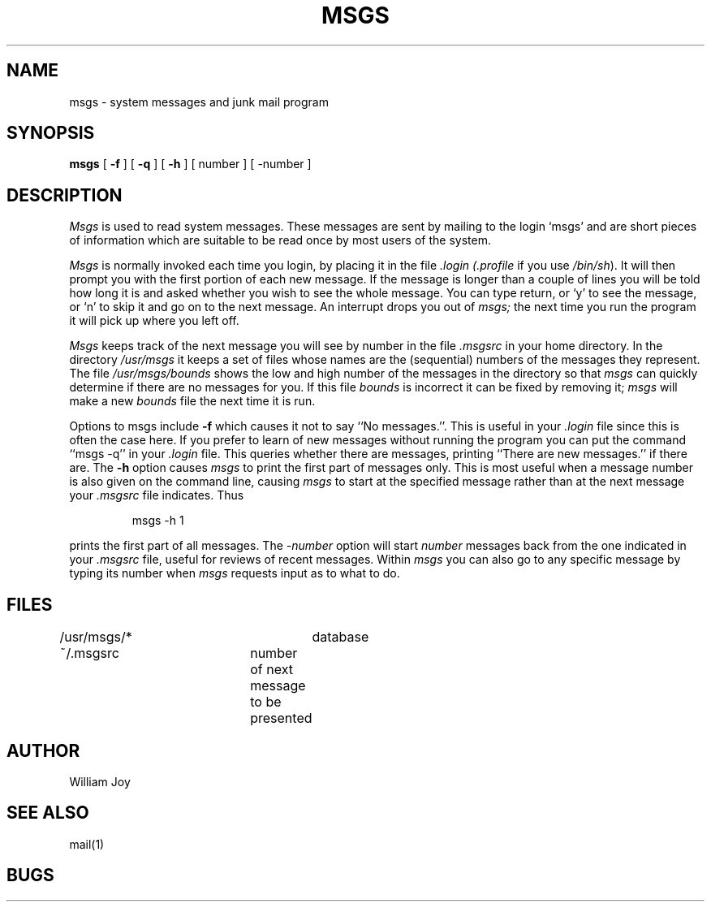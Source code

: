 .TH MSGS 1 2/24/79
.UC
.SH NAME
msgs \- system messages and junk mail program
.SH SYNOPSIS
.B msgs
[
.B \-f
] [
.B \-q
] [
.B \-h
] [
number
] [
\-number
]
.SH DESCRIPTION
.I Msgs
is used to read system messages.
These messages are
sent by mailing to the login `msgs' and are short
pieces of information which are suitable to be read once by most users
of the system.
.PP
.I Msgs
is normally invoked each time you login, by placing it in the file
.I \&.login
.I (\&.profile
if you use
.IR /bin/sh ).
It will then prompt you with the first portion of each new message.
If the message is longer than a couple of lines you will be told how
long it is and asked whether you wish to see the whole message.
You can type return, or `y' to see the message, or `n' to skip it
and go on to the next message.
An interrupt drops you out of
.I msgs;
the next time you run the program it will pick up where you left off.
.PP
.I Msgs
keeps track of the next message you will see by number in the file
.I \&.msgsrc
in your home directory.
In the directory
.I /usr/msgs
it keeps a set of files whose names are the (sequential) numbers
of the messages they represent.
The file
.I /usr/msgs/bounds
shows the low and high number of the messages in the directory
so that
.I msgs
can quickly determine if there are no messages for you.
If this file
.I bounds
is incorrect it can be fixed by removing it;
.I msgs
will make a new
.I bounds
file the next time it is run.
.PP
Options to msgs include
.B \-f
which causes it not to say ``No messages.''.
This is useful in your
.I \&.login
file since this is often the case here.
If you prefer to learn of new messages without running the program
you can put the command ``msgs \-q'' in your
.I \&.login
file.
This queries whether there are messages, printing
``There are new messages.'' if there are.
The
.B \-h
option causes
.I msgs
to print the first part of messages only.
This is most useful when a message number is also given
on the command line, causing
.I msgs
to start at the specified message rather than at the next message
your
.I \&.msgsrc
file indicates.
Thus
.IP
msgs \-h 1
.PP
prints the first part of all messages.
The
.I "\-number"
option will start
.I number
messages back from the one indicated in your 
.I \&.msgsrc
file, useful for reviews of recent messages.
Within
.I msgs
you can also go to any specific message by typing its number when
.I msgs
requests input as to what to do.
.SH FILES
/usr/msgs/*		database
.br
~/.msgsrc		number of next message to be presented
.SH AUTHOR
William Joy
.SH SEE ALSO
mail(1)
.SH BUGS
